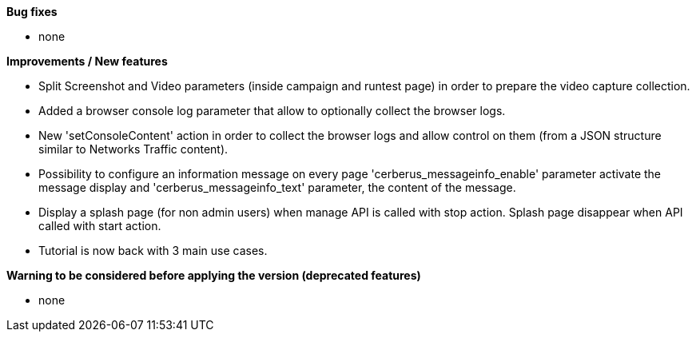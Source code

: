 *Bug fixes*
[square]
* none

*Improvements / New features*
[square]
* Split Screenshot and Video parameters (inside campaign and runtest page) in order to prepare the video capture collection.
* Added a browser console log parameter that allow to optionally collect the browser logs.
* New 'setConsoleContent' action in order to collect the browser logs and allow control on them (from a JSON structure similar to Networks Traffic content).
* Possibility to configure an information message on every page 'cerberus_messageinfo_enable' parameter activate the message display and 'cerberus_messageinfo_text' parameter, the content of the message.
* Display a splash page (for non admin users) when manage API is called with stop action. Splash page disappear when API called with start action.
* Tutorial is now back with 3 main use cases.

*Warning to be considered before applying the version (deprecated features)*
[square]
* none

